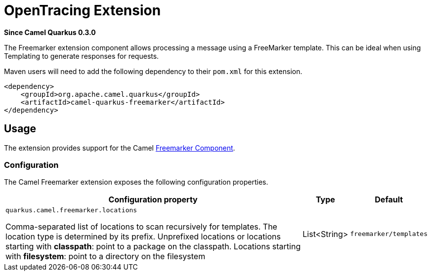 [[opentracing]]
= OpenTracing Extension

*Since Camel Quarkus 0.3.0*

The Freemarker extension component allows processing a message using a FreeMarker template. This can be ideal when using Templating to generate responses for requests.

Maven users will need to add the following dependency to their `pom.xml` for this extension.

[source,xml]
------------------------------------------------------------
<dependency>
    <groupId>org.apache.camel.quarkus</groupId>
    <artifactId>camel-quarkus-freemarker</artifactId>
</dependency>
------------------------------------------------------------

== Usage

The extension provides support for the Camel https://camel.apache.org/components/latest/freemarker-component.html[Freemarker Component].

=== Configuration

The Camel Freemarker extension exposes the following configuration properties.

[cols="80,.^10,.^10"]
|===
|Configuration property |Type |Default

|`quarkus.camel.freemarker.locations`

 Comma-separated list of locations to scan recursively for templates. The location type is determined by its prefix. Unprefixed locations or locations starting with *classpath*: point to a package on the classpath. Locations starting with *filesystem*: point to a directory on the filesystem
|List<String>
|`freemarker/templates`

|===
